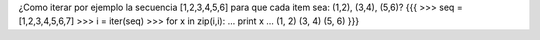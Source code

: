 ¿Como iterar por ejemplo la secuencia [1,2,3,4,5,6] para que cada item sea: (1,2), (3,4), (5,6)?
{{{
>>> seq = [1,2,3,4,5,6,7]
>>> i = iter(seq)
>>> for x in zip(i,i):
...     print x
... 
(1, 2)
(3, 4)
(5, 6)
}}}
